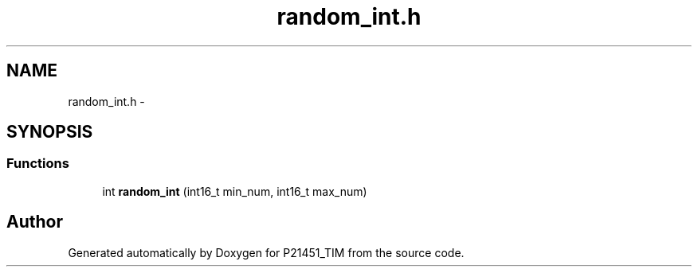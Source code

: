 .TH "random_int.h" 3 "Tue Jan 26 2016" "Version 0.1" "P21451_TIM" \" -*- nroff -*-
.ad l
.nh
.SH NAME
random_int.h \- 
.SH SYNOPSIS
.br
.PP
.SS "Functions"

.in +1c
.ti -1c
.RI "int \fBrandom_int\fP (int16_t min_num, int16_t max_num)"
.br
.in -1c
.SH "Author"
.PP 
Generated automatically by Doxygen for P21451_TIM from the source code\&.
